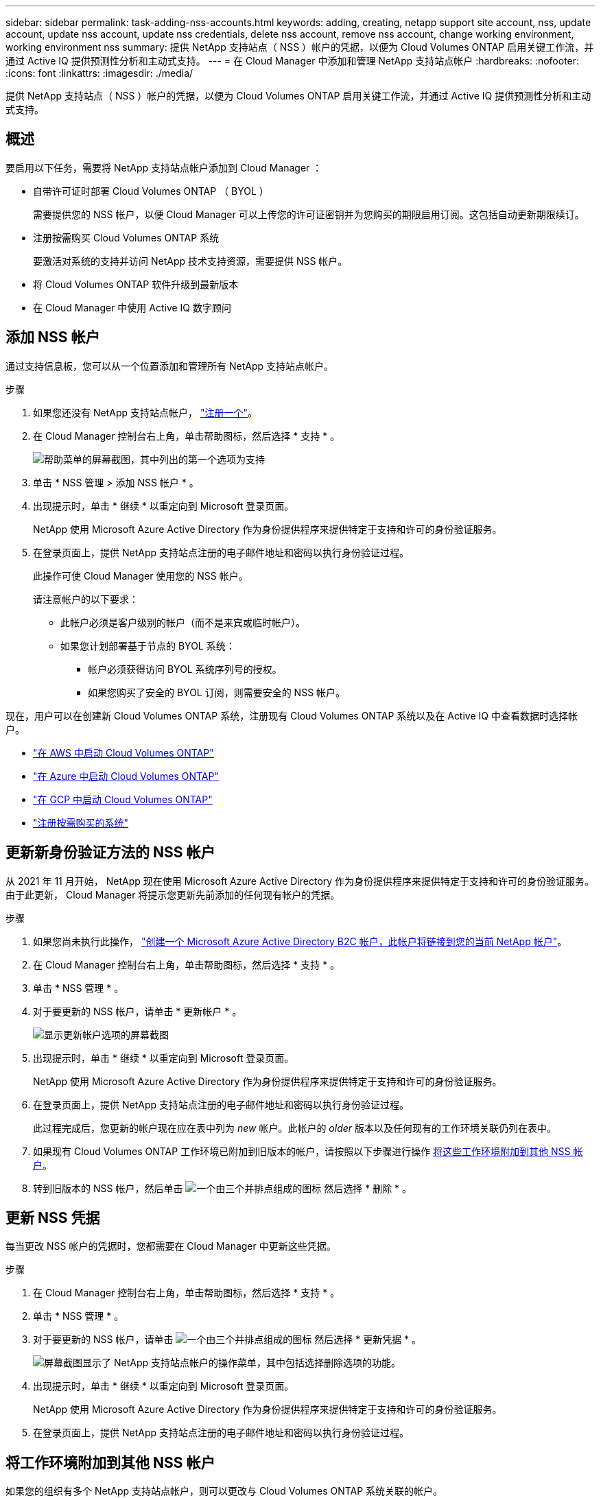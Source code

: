 ---
sidebar: sidebar 
permalink: task-adding-nss-accounts.html 
keywords: adding, creating, netapp support site account, nss, update account, update nss account, update nss credentials, delete nss account, remove nss account, change working environment, working environment nss 
summary: 提供 NetApp 支持站点（ NSS ）帐户的凭据，以便为 Cloud Volumes ONTAP 启用关键工作流，并通过 Active IQ 提供预测性分析和主动式支持。 
---
= 在 Cloud Manager 中添加和管理 NetApp 支持站点帐户
:hardbreaks:
:nofooter: 
:icons: font
:linkattrs: 
:imagesdir: ./media/


[role="lead"]
提供 NetApp 支持站点（ NSS ）帐户的凭据，以便为 Cloud Volumes ONTAP 启用关键工作流，并通过 Active IQ 提供预测性分析和主动式支持。



== 概述

要启用以下任务，需要将 NetApp 支持站点帐户添加到 Cloud Manager ：

* 自带许可证时部署 Cloud Volumes ONTAP （ BYOL ）
+
需要提供您的 NSS 帐户，以便 Cloud Manager 可以上传您的许可证密钥并为您购买的期限启用订阅。这包括自动更新期限续订。

* 注册按需购买 Cloud Volumes ONTAP 系统
+
要激活对系统的支持并访问 NetApp 技术支持资源，需要提供 NSS 帐户。

* 将 Cloud Volumes ONTAP 软件升级到最新版本
* 在 Cloud Manager 中使用 Active IQ 数字顾问




== 添加 NSS 帐户

通过支持信息板，您可以从一个位置添加和管理所有 NetApp 支持站点帐户。

.步骤
. 如果您还没有 NetApp 支持站点帐户， https://register.netapp.com/register/start["注册一个"^]。
. 在 Cloud Manager 控制台右上角，单击帮助图标，然后选择 * 支持 * 。
+
image:screenshot-help-support.png["帮助菜单的屏幕截图，其中列出的第一个选项为支持"]

. 单击 * NSS 管理 > 添加 NSS 帐户 * 。
. 出现提示时，单击 * 继续 * 以重定向到 Microsoft 登录页面。
+
NetApp 使用 Microsoft Azure Active Directory 作为身份提供程序来提供特定于支持和许可的身份验证服务。

. 在登录页面上，提供 NetApp 支持站点注册的电子邮件地址和密码以执行身份验证过程。
+
此操作可使 Cloud Manager 使用您的 NSS 帐户。

+
请注意帐户的以下要求：

+
** 此帐户必须是客户级别的帐户（而不是来宾或临时帐户）。
** 如果您计划部署基于节点的 BYOL 系统：
+
*** 帐户必须获得访问 BYOL 系统序列号的授权。
*** 如果您购买了安全的 BYOL 订阅，则需要安全的 NSS 帐户。






现在，用户可以在创建新 Cloud Volumes ONTAP 系统，注册现有 Cloud Volumes ONTAP 系统以及在 Active IQ 中查看数据时选择帐户。

* https://docs.netapp.com/us-en/cloud-manager-cloud-volumes-ontap/task-deploying-otc-aws.html["在 AWS 中启动 Cloud Volumes ONTAP"^]
* https://docs.netapp.com/us-en/cloud-manager-cloud-volumes-ontap/task-deploying-otc-azure.html["在 Azure 中启动 Cloud Volumes ONTAP"^]
* https://docs.netapp.com/us-en/cloud-manager-cloud-volumes-ontap/task-deploying-gcp.html["在 GCP 中启动 Cloud Volumes ONTAP"^]
* https://docs.netapp.com/us-en/cloud-manager-cloud-volumes-ontap/task-registering.html["注册按需购买的系统"^]




== 更新新身份验证方法的 NSS 帐户

从 2021 年 11 月开始， NetApp 现在使用 Microsoft Azure Active Directory 作为身份提供程序来提供特定于支持和许可的身份验证服务。由于此更新， Cloud Manager 将提示您更新先前添加的任何现有帐户的凭据。

.步骤
. 如果您尚未执行此操作， https://kb.netapp.com/Advice_and_Troubleshooting/Miscellaneous/FAQs_for_NetApp_adoption_of_MS_Azure_AD_B2C_for_login["创建一个 Microsoft Azure Active Directory B2C 帐户，此帐户将链接到您的当前 NetApp 帐户"^]。
. 在 Cloud Manager 控制台右上角，单击帮助图标，然后选择 * 支持 * 。
. 单击 * NSS 管理 * 。
. 对于要更新的 NSS 帐户，请单击 * 更新帐户 * 。
+
image:screenshot-nss-update-account.png["显示更新帐户选项的屏幕截图"]

. 出现提示时，单击 * 继续 * 以重定向到 Microsoft 登录页面。
+
NetApp 使用 Microsoft Azure Active Directory 作为身份提供程序来提供特定于支持和许可的身份验证服务。

. 在登录页面上，提供 NetApp 支持站点注册的电子邮件地址和密码以执行身份验证过程。
+
此过程完成后，您更新的帐户现在应在表中列为 _new_ 帐户。此帐户的 _older_ 版本以及任何现有的工作环境关联仍列在表中。

. 如果现有 Cloud Volumes ONTAP 工作环境已附加到旧版本的帐户，请按照以下步骤进行操作 <<Attach a working environment to a different NSS account,将这些工作环境附加到其他 NSS 帐户>>。
. 转到旧版本的 NSS 帐户，然后单击 image:icon-action.png["一个由三个并排点组成的图标"] 然后选择 * 删除 * 。




== 更新 NSS 凭据

每当更改 NSS 帐户的凭据时，您都需要在 Cloud Manager 中更新这些凭据。

.步骤
. 在 Cloud Manager 控制台右上角，单击帮助图标，然后选择 * 支持 * 。
. 单击 * NSS 管理 * 。
. 对于要更新的 NSS 帐户，请单击 image:icon-action.png["一个由三个并排点组成的图标"] 然后选择 * 更新凭据 * 。
+
image:screenshot-nss-update-credentials.png["屏幕截图显示了 NetApp 支持站点帐户的操作菜单，其中包括选择删除选项的功能。"]

. 出现提示时，单击 * 继续 * 以重定向到 Microsoft 登录页面。
+
NetApp 使用 Microsoft Azure Active Directory 作为身份提供程序来提供特定于支持和许可的身份验证服务。

. 在登录页面上，提供 NetApp 支持站点注册的电子邮件地址和密码以执行身份验证过程。




== 将工作环境附加到其他 NSS 帐户

如果您的组织有多个 NetApp 支持站点帐户，则可以更改与 Cloud Volumes ONTAP 系统关联的帐户。

只有配置为使用 NetApp 采用的 Microsoft Azure AD 进行身份管理的 NSS 帐户才支持此功能。在使用此功能之前，您需要单击 * 添加 NSS 帐户 * 或 * 更新帐户 * 。

.步骤
. 在 Cloud Manager 控制台右上角，单击帮助图标，然后选择 * 支持 * 。
. 单击 * NSS 管理 * 。
. 完成以下步骤以更改 NSS 帐户：
+
.. 展开当前与工作环境关联的 NetApp 支持站点帐户对应的行。
.. 对于要更改关联的工作环境，请单击 image:icon-action.png["一个由三个并排点组成的图标"]
.. 选择 * 更改为其他 NSS 帐户 * 。
+
image:screenshot-nss-change-account.png["屏幕截图显示了与 NetApp 支持站点帐户关联的工作环境的操作菜单。"]

.. 选择帐户，然后单击 * 保存 * 。






== 显示 NSS 帐户的电子邮件地址

现在， NetApp 支持站点帐户使用 Microsoft Azure Active Directory 进行身份验证服务， Cloud Manager 中显示的 NSS 用户名通常是 Azure AD 生成的标识符。因此，您可能无法立即知道与该帐户关联的电子邮件地址。但 Cloud Manager 可以选择向您显示关联的电子邮件地址。


TIP: 转到 "NSS 管理 " 页面时， Cloud Manager 会为表中的每个帐户生成一个令牌。此令牌包含有关关联电子邮件地址的信息。退出此页面后，此令牌将被删除。此信息永远不会缓存，这有助于保护您的隐私。

.步骤
. 在 Cloud Manager 控制台右上角，单击帮助图标，然后选择 * 支持 * 。
. 单击 * NSS 管理 * 。
. 对于要更新的 NSS 帐户，请单击 image:icon-action.png["一个由三个并排点组成的图标"] 然后选择 * 显示电子邮件地址 * 。
+
image:screenshot-nss-display-email.png["屏幕截图显示了 NetApp 支持站点帐户的操作菜单，其中包括显示电子邮件地址的功能。"]



Cloud Manager 将显示 NetApp 支持站点的用户名以及关联的电子邮件地址。您可以使用复制按钮复制电子邮件地址。



== 删除 NSS 帐户

删除您不想再与 Cloud Manager 结合使用的任何 NSS 帐户。

请注意，您不能删除当前与 Cloud Volumes ONTAP 工作环境关联的帐户。您首先需要 <<Attach a working environment to a different NSS account,将这些工作环境附加到其他 NSS 帐户>>。

.步骤
. 在 Cloud Manager 控制台右上角，单击帮助图标，然后选择 * 支持 * 。
. 单击 * NSS 管理 * 。
. 对于要删除的 NSS 帐户，请单击 image:icon-action.png["一个由三个并排点组成的图标"] 然后选择 * 删除 * 。
+
image:screenshot-nss-delete.png["屏幕截图显示了 NetApp 支持站点帐户的操作菜单，其中包括选择删除选项的功能。"]

. 单击 * 删除 * 进行确认。

